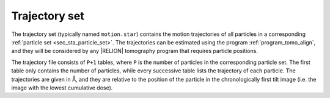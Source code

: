 .. _sec_sta_trajectory_set:

Trajectory set
==============

The trajectory set (typically named ``motion.star``) contains the motion trajectories of all particles in a corresponding :ref:`particle set <sec_sta_particle_set>`.
The trajectories can be estimated using the program :ref:`program_tomo_align`, and they will be considered by any |RELION| tomography program that requires particle positions.

The trajectory file consists of ``P+1`` tables, where ``P`` is the number of particles in the corresponding particle set.
The first table only contains the number of particles, while every successive table lists the trajectory of each particle.
The trajectories are given in Å, and they are relative to the position of the particle in the chronologically first tilt image (i.e. the image with the lowest cumulative dose).
		